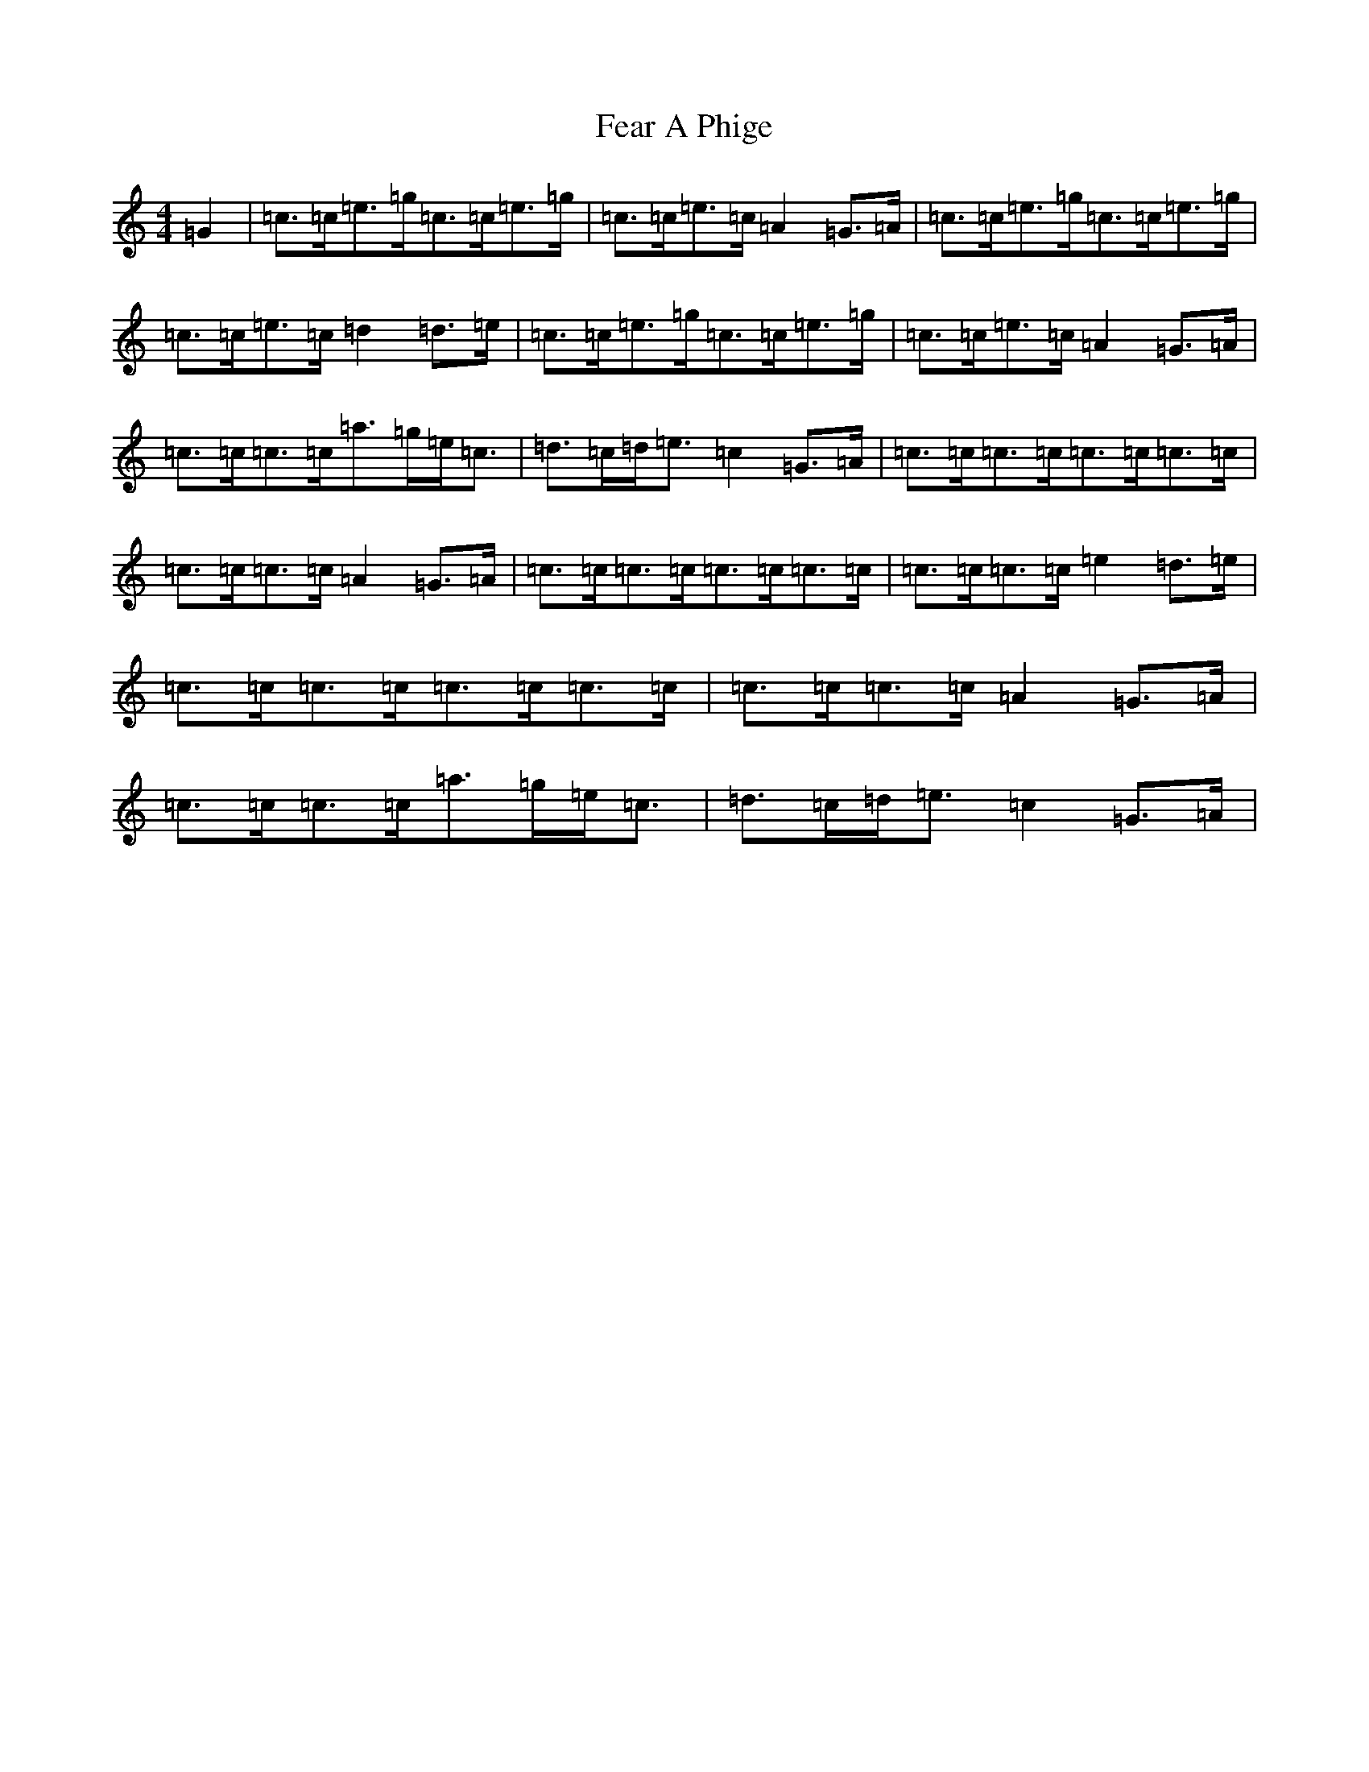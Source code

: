 X: 6635
T: Fear A Phige
S: https://thesession.org/tunes/8939#setting8939
R: strathspey
M:4/4
L:1/8
K: C Major
=G2|=c>=c=e>=g=c>=c=e>=g|=c>=c=e>=c=A2=G>=A|=c>=c=e>=g=c>=c=e>=g|=c>=c=e>=c=d2=d>=e|=c>=c=e>=g=c>=c=e>=g|=c>=c=e>=c=A2=G>=A|=c>=c=c>=c=a>=g=e<=c|=d>=c=d<=e=c2=G>=A|=c>=c=c>=c=c>=c=c>=c|=c>=c=c>=c=A2=G>=A|=c>=c=c>=c=c>=c=c>=c|=c>=c=c>=c=e2=d>=e|=c>=c=c>=c=c>=c=c>=c|=c>=c=c>=c=A2=G>=A|=c>=c=c>=c=a>=g=e<=c|=d>=c=d<=e=c2=G>=A|